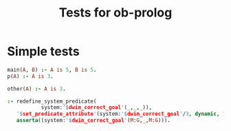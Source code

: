 #+TITLE: Tests for ob-prolog


* Simple tests

  #+BEGIN_SRC prolog :goal main(A, D) :session *prolog-1* :system swipl
    main(A, B) :- A is 5, B is 5.
    p(A) :- A is 3.
  #+END_SRC

  #+BEGIN_SRC prolog :goal other(A) :session *prolog-1*
    other(A) :- A is 3.
  #+END_SRC


  #+BEGIN_SRC prolog
    :- redefine_system_predicate(
               system:'$dwim_correct_goal'(_,_,_)),
       '$set_predicate_attribute'(system:'$dwim_correct_goal'/3, dynamic, 1),
       asserta((system:'$dwim_correct_goal'(M:G,_,M:G))).
  #+END_SRC
